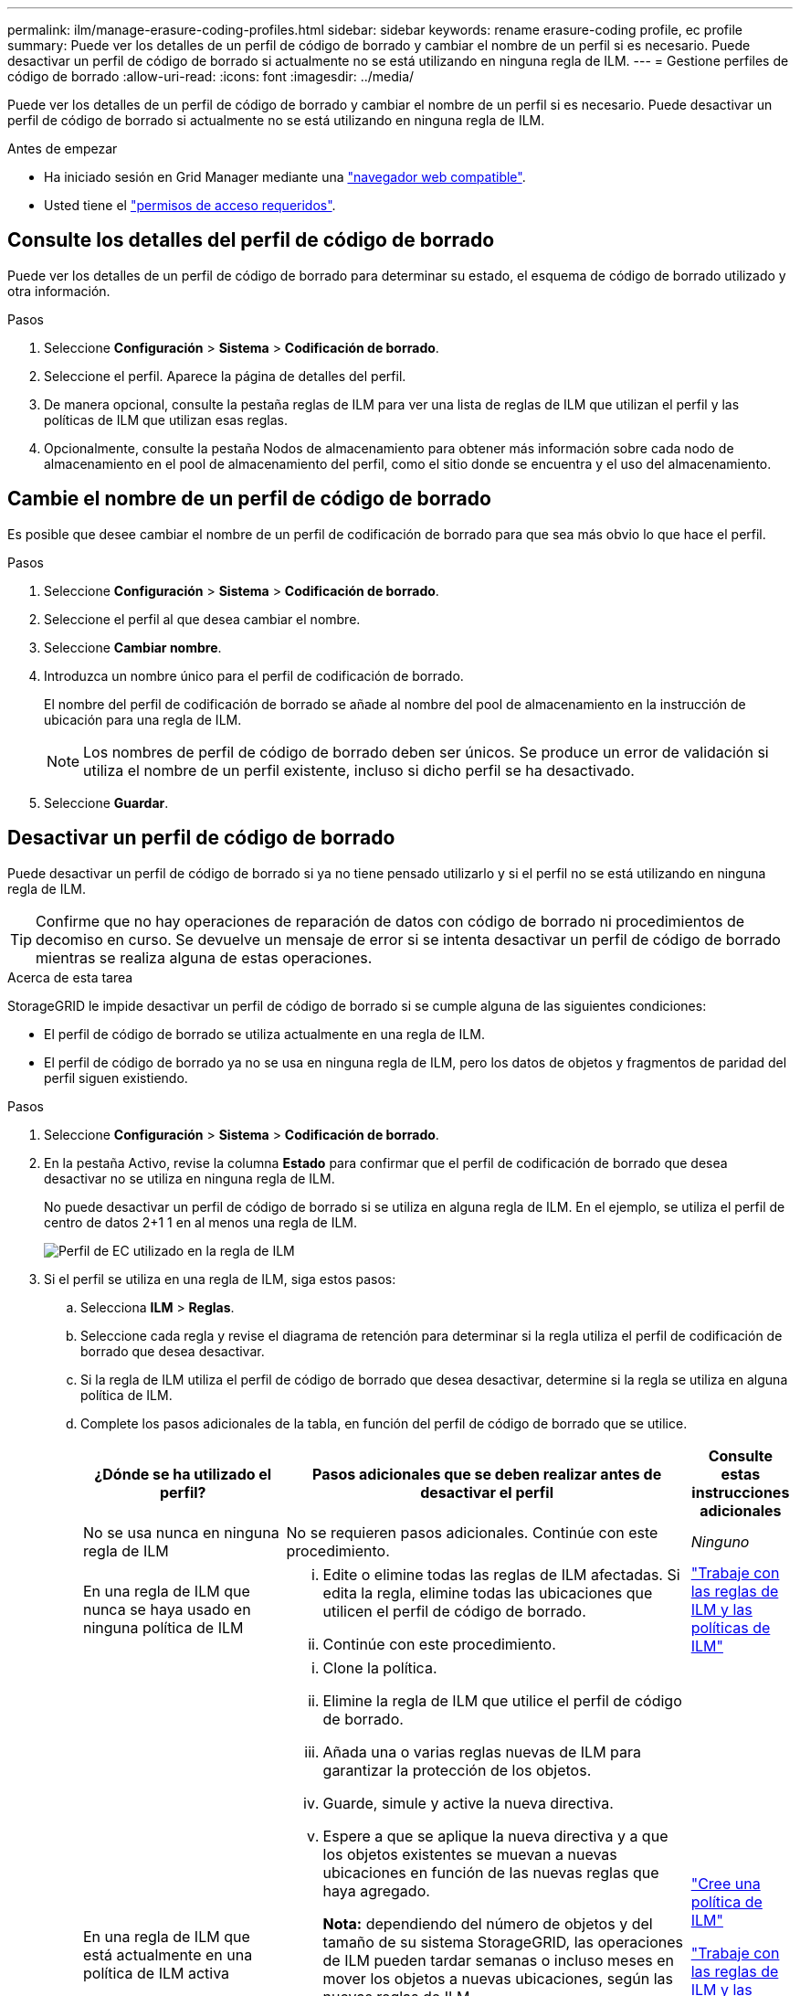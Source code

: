 ---
permalink: ilm/manage-erasure-coding-profiles.html 
sidebar: sidebar 
keywords: rename erasure-coding profile, ec profile 
summary: Puede ver los detalles de un perfil de código de borrado y cambiar el nombre de un perfil si es necesario. Puede desactivar un perfil de código de borrado si actualmente no se está utilizando en ninguna regla de ILM. 
---
= Gestione perfiles de código de borrado
:allow-uri-read: 
:icons: font
:imagesdir: ../media/


[role="lead"]
Puede ver los detalles de un perfil de código de borrado y cambiar el nombre de un perfil si es necesario. Puede desactivar un perfil de código de borrado si actualmente no se está utilizando en ninguna regla de ILM.

.Antes de empezar
* Ha iniciado sesión en Grid Manager mediante una link:../admin/web-browser-requirements.html["navegador web compatible"].
* Usted tiene el link:../admin/admin-group-permissions.html["permisos de acceso requeridos"].




== Consulte los detalles del perfil de código de borrado

Puede ver los detalles de un perfil de código de borrado para determinar su estado, el esquema de código de borrado utilizado y otra información.

.Pasos
. Seleccione *Configuración* > *Sistema* > *Codificación de borrado*.
. Seleccione el perfil. Aparece la página de detalles del perfil.
. De manera opcional, consulte la pestaña reglas de ILM para ver una lista de reglas de ILM que utilizan el perfil y las políticas de ILM que utilizan esas reglas.
. Opcionalmente, consulte la pestaña Nodos de almacenamiento para obtener más información sobre cada nodo de almacenamiento en el pool de almacenamiento del perfil, como el sitio donde se encuentra y el uso del almacenamiento.




== Cambie el nombre de un perfil de código de borrado

Es posible que desee cambiar el nombre de un perfil de codificación de borrado para que sea más obvio lo que hace el perfil.

.Pasos
. Seleccione *Configuración* > *Sistema* > *Codificación de borrado*.
. Seleccione el perfil al que desea cambiar el nombre.
. Seleccione *Cambiar nombre*.
. Introduzca un nombre único para el perfil de codificación de borrado.
+
El nombre del perfil de codificación de borrado se añade al nombre del pool de almacenamiento en la instrucción de ubicación para una regla de ILM.

+

NOTE: Los nombres de perfil de código de borrado deben ser únicos. Se produce un error de validación si utiliza el nombre de un perfil existente, incluso si dicho perfil se ha desactivado.

. Seleccione *Guardar*.




== Desactivar un perfil de código de borrado

Puede desactivar un perfil de código de borrado si ya no tiene pensado utilizarlo y si el perfil no se está utilizando en ninguna regla de ILM.


TIP: Confirme que no hay operaciones de reparación de datos con código de borrado ni procedimientos de decomiso en curso. Se devuelve un mensaje de error si se intenta desactivar un perfil de código de borrado mientras se realiza alguna de estas operaciones.

.Acerca de esta tarea
StorageGRID le impide desactivar un perfil de código de borrado si se cumple alguna de las siguientes condiciones:

* El perfil de código de borrado se utiliza actualmente en una regla de ILM.
* El perfil de código de borrado ya no se usa en ninguna regla de ILM, pero los datos de objetos y fragmentos de paridad del perfil siguen existiendo.


.Pasos
. Seleccione *Configuración* > *Sistema* > *Codificación de borrado*.
. En la pestaña Activo, revise la columna *Estado* para confirmar que el perfil de codificación de borrado que desea desactivar no se utiliza en ninguna regla de ILM.
+
No puede desactivar un perfil de código de borrado si se utiliza en alguna regla de ILM. En el ejemplo, se utiliza el perfil de centro de datos 2+1 1 en al menos una regla de ILM.

+
image::../media/ec_profile_used_in_ilm_rule.png[Perfil de EC utilizado en la regla de ILM]

. Si el perfil se utiliza en una regla de ILM, siga estos pasos:
+
.. Selecciona *ILM* > *Reglas*.
.. Seleccione cada regla y revise el diagrama de retención para determinar si la regla utiliza el perfil de codificación de borrado que desea desactivar.
.. Si la regla de ILM utiliza el perfil de código de borrado que desea desactivar, determine si la regla se utiliza en alguna política de ILM.
.. Complete los pasos adicionales de la tabla, en función del perfil de código de borrado que se utilice.
+
[cols="2a,4a,1a"]
|===
| ¿Dónde se ha utilizado el perfil? | Pasos adicionales que se deben realizar antes de desactivar el perfil | Consulte estas instrucciones adicionales 


 a| 
No se usa nunca en ninguna regla de ILM
 a| 
No se requieren pasos adicionales. Continúe con este procedimiento.
 a| 
_Ninguno_



 a| 
En una regla de ILM que nunca se haya usado en ninguna política de ILM
 a| 
... Edite o elimine todas las reglas de ILM afectadas. Si edita la regla, elimine todas las ubicaciones que utilicen el perfil de código de borrado.
... Continúe con este procedimiento.

 a| 
link:working-with-ilm-rules-and-ilm-policies.html["Trabaje con las reglas de ILM y las políticas de ILM"]



 a| 
En una regla de ILM que está actualmente en una política de ILM activa
 a| 
... Clone la política.
... Elimine la regla de ILM que utilice el perfil de código de borrado.
... Añada una o varias reglas nuevas de ILM para garantizar la protección de los objetos.
... Guarde, simule y active la nueva directiva.
... Espere a que se aplique la nueva directiva y a que los objetos existentes se muevan a nuevas ubicaciones en función de las nuevas reglas que haya agregado.
+
*Nota:* dependiendo del número de objetos y del tamaño de su sistema StorageGRID, las operaciones de ILM pueden tardar semanas o incluso meses en mover los objetos a nuevas ubicaciones, según las nuevas reglas de ILM.

+
Aunque puede intentar desactivar de forma segura un perfil de codificación de borrado mientras aún está asociado a los datos, la operación de desactivación fallará. Un mensaje de error le informará si el perfil aún no está listo para ser desactivado.

... Edite o elimine la regla que ha eliminado de la política. Si edita la regla, elimine todas las ubicaciones que utilicen el perfil de código de borrado.
... Continúe con este procedimiento.

 a| 
link:creating-ilm-policy.html["Cree una política de ILM"]

link:working-with-ilm-rules-and-ilm-policies.html["Trabaje con las reglas de ILM y las políticas de ILM"]



 a| 
En una regla de ILM que está actualmente en una política de ILM
 a| 
... Edite la política.
... Elimine la regla de ILM que utilice el perfil de código de borrado.
... Añada una o varias reglas nuevas de ILM para garantizar que todos los objetos estén protegidos.
... Guarde la política.
... Edite o elimine la regla que ha eliminado de la política. Si edita la regla, elimine todas las ubicaciones que utilicen el perfil de código de borrado.
... Continúe con este procedimiento.

 a| 
link:creating-ilm-policy.html["Cree una política de ILM"]

link:working-with-ilm-rules-and-ilm-policies.html["Trabaje con las reglas de ILM y las políticas de ILM"]

|===
.. Refresque la página de perfiles de codificación de borrado para asegurarse de que el perfil no se utiliza en una regla de ILM.


. Si el perfil no se utiliza en una regla de ILM, seleccione el botón de opción y seleccione *Desactivar*. Aparece el cuadro de diálogo Desactivar perfil de codificación de borrado.
+

TIP: Puede seleccionar varios perfiles para desactivarlos al mismo tiempo, siempre y cuando no se utilice cada perfil en ninguna regla.

. Si está seguro de que desea desactivar el perfil, seleccione *Desactivar*.


.Resultados
* Si StorageGRID puede desactivar el perfil de código de borrado, su estado es Desactivado. Ya no puede seleccionar este perfil para ninguna regla de ILM. No puede reactivar un perfil desactivado.
* Si StorageGRID no puede desactivar el perfil, aparecerá un mensaje de error. Por ejemplo, aparece un mensaje de error si los datos del objeto siguen asociados a este perfil. Es posible que deba esperar varias semanas antes de volver a intentar el proceso de desactivación.


